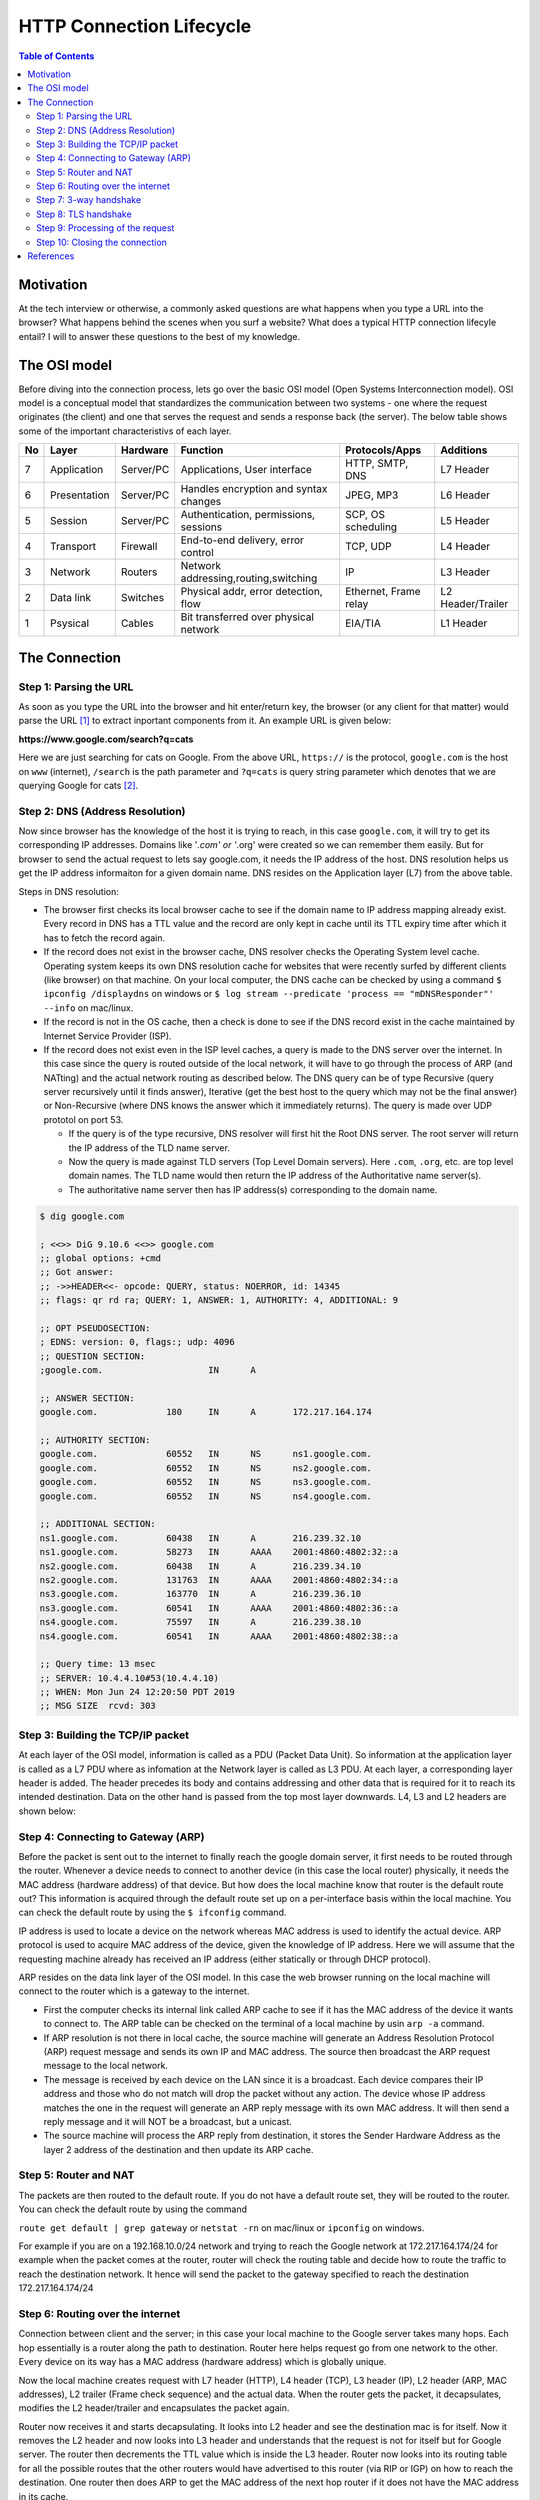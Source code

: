 =========================
HTTP Connection Lifecycle
=========================

.. contents:: Table of Contents


Motivation
==========

At the tech interview or otherwise, a commonly asked questions are what happens when you type a URL into the browser? What happens behind the scenes when you surf a website? What does a typical HTTP connection lifecyle entail? I will to answer these questions to the best of my knowledge.


The OSI model
=============

Before diving into the connection process, lets go over the basic OSI model (Open Systems Interconnection model). OSI model is a conceptual model that standardizes the communication between two systems - one where the request originates (the client) and one that serves the request and sends a response back (the server). The below table shows some of the important characteristivs of each layer.

+--+--------------+-----------+--------------------------------------+-----------------------+------------------+
|No|Layer         | Hardware  | Function                             | Protocols/Apps        | Additions        |
+==+==============+===========+======================================+=======================+==================+
|7 |Application   | Server/PC | Applications, User interface         | HTTP, SMTP, DNS       | L7 Header        |
+--+--------------+-----------+--------------------------------------+-----------------------+------------------+
|6 | Presentation | Server/PC | Handles encryption and syntax changes| JPEG, MP3             | L6 Header        |
+--+--------------+-----------+--------------------------------------+-----------------------+------------------+
|5 | Session      | Server/PC | Authentication, permissions, sessions| SCP, OS scheduling    | L5 Header        |
+--+--------------+-----------+--------------------------------------+-----------------------+------------------+
|4 |Transport     | Firewall  | End-to-end delivery, error control   | TCP, UDP              | L4 Header        |
+--+--------------+-----------+--------------------------------------+-----------------------+------------------+
|3 |Network       | Routers   | Network addressing,routing,switching | IP                    | L3 Header        |
+--+--------------+-----------+--------------------------------------+-----------------------+------------------+
|2 |Data link     | Switches  | Physical addr, error detection, flow | Ethernet, Frame relay | L2 Header/Trailer|
+--+--------------+-----------+--------------------------------------+-----------------------+------------------+
|1 |Psysical      | Cables    | Bit transferred over physical network| EIA/TIA               | L1 Header        |
+--+--------------+-----------+--------------------------------------+-----------------------+------------------+


The Connection
==============


Step 1: Parsing the URL
-----------------------

As soon as you type the URL into the browser and hit enter/return key, the browser (or any client for that matter) would parse the URL [#url]_ to extract inportant components from it. An example URL is given below:

**https://www.google.com/search?q=cats**

Here we are just searching for cats on Google. From the above URL, ``https://`` is the protocol, ``google.com`` is the host on ``www`` (internet), ``/search`` is the path parameter and ``?q=cats`` is query string parameter which denotes that we are querying Google for cats [#components_of_url]_.


Step 2: DNS (Address Resolution)
--------------------------------

Now since browser has the knowledge of the host it is trying to reach, in this case ``google.com``, it will try to get its corresponding IP addresses. Domains like '*.com' or '*.org' were created so we can remember them easily. But for browser to send the actual request to lets say google.com, it needs the IP address of the host. DNS resolution helps us get the IP address informaiton for a given domain name. DNS resides on the Application layer (L7) from the above table.

Steps in DNS resolution:

* The browser first checks its local browser cache to see if the domain name to IP address mapping already exist. Every record in DNS has a TTL value and the record are only kept in cache until its TTL expiry time after which it has to fetch the record again.

* If the record does not exist in the browser cache, DNS resolver checks the Operating System level cache. Operating system keeps its own DNS resolution cache for websites that were recently surfed by different clients (like browser) on that machine. On your local computer, the DNS cache can be checked by using a command ``$ ipconfig /displaydns`` on windows or ``$ log stream --predicate 'process == "mDNSResponder"' --info`` on mac/linux.

* If the record is not in the OS cache, then a check is done to see if the DNS record exist in the cache maintained by Internet Service Provider (ISP).

* If the record does not exist even in the ISP level caches, a query is made to the DNS server over the internet. In this case since the query is routed outside of the local network, it will have to go through the process of ARP (and NATting) and the actual network routing as described below. The DNS query can be of type Recursive (query server recursively until it finds answer), Iterative (get the best host to the query which may not be the final answer) or Non-Recursive (where DNS knows the answer which it immediately returns). The query is made over UDP prototol on port 53. 

  * If the query is of the type recursive, DNS resolver will first hit the Root DNS server. The root server will return the IP address of the TLD name server.

  * Now the query is made against TLD servers (Top Level Domain servers). Here ``.com``, ``.org``, etc. are top level domain names. The TLD name would then return the IP address of the Authoritative name server(s).

  * The authoritative name server then has IP address(s) corresponding to the domain name.

.. code:: bash

	$ dig google.com

	; <<>> DiG 9.10.6 <<>> google.com
	;; global options: +cmd
	;; Got answer:
	;; ->>HEADER<<- opcode: QUERY, status: NOERROR, id: 14345
	;; flags: qr rd ra; QUERY: 1, ANSWER: 1, AUTHORITY: 4, ADDITIONAL: 9

	;; OPT PSEUDOSECTION:
	; EDNS: version: 0, flags:; udp: 4096
	;; QUESTION SECTION:
	;google.com.			IN	A

	;; ANSWER SECTION:
	google.com.		180	IN	A	172.217.164.174

	;; AUTHORITY SECTION:
	google.com.		60552	IN	NS	ns1.google.com.
	google.com.		60552	IN	NS	ns2.google.com.
	google.com.		60552	IN	NS	ns3.google.com.
	google.com.		60552	IN	NS	ns4.google.com.

	;; ADDITIONAL SECTION:
	ns1.google.com.		60438	IN	A	216.239.32.10
	ns1.google.com.		58273	IN	AAAA	2001:4860:4802:32::a
	ns2.google.com.		60438	IN	A	216.239.34.10
	ns2.google.com.		131763	IN	AAAA	2001:4860:4802:34::a
	ns3.google.com.		163770	IN	A	216.239.36.10
	ns3.google.com.		60541	IN	AAAA	2001:4860:4802:36::a
	ns4.google.com.		75597	IN	A	216.239.38.10
	ns4.google.com.		60541	IN	AAAA	2001:4860:4802:38::a

	;; Query time: 13 msec
	;; SERVER: 10.4.4.10#53(10.4.4.10)
	;; WHEN: Mon Jun 24 12:20:50 PDT 2019
	;; MSG SIZE  rcvd: 303


Step 3: Building the TCP/IP packet
----------------------------------

At each layer of the OSI model, information is called as a PDU (Packet Data Unit). So information at the application layer is called as a L7 PDU where as infomation at the Network layer is called as L3 PDU. At each layer, a corresponding layer header is added. The header precedes its body and contains addressing and other data that is required for it to reach its intended destination. Data on the other hand is passed from the top most layer downwards. L4, L3 and L2 headers are shown below:

.. image:: images/ip_packet.png
   :align: center
   :width: 150pt


.. image:: images/tcp_packet.png
   :align: center
   :width: 150pt


.. image:: images/data_link_header_pdu.png
   :align: center
   :width: 150pt

Step 4: Connecting to Gateway (ARP)
-----------------------------------

Before the packet is sent out to the internet to finally reach the google domain server, it first needs to be routed through the router. Whenever a device needs to connect to another device (in this case the local router) physically, it needs the MAC address (hardware address) of that device. But how does the local machine know that router is the default route out? This information is acquired through the default route set up on a per-interface basis within the local machine. You can check the default route by using the ``$ ifconfig`` command.

IP address is used to locate a device on the network whereas MAC address is used to identify the actual device. ARP protocol is used to acquire MAC address of the device, given the knowledge of IP address. Here we will assume that the requesting machine already has received an IP address (either statically or through DHCP protocol).

ARP resides on the data link layer of the OSI model. In this case the web browser running on the local machine will connect to the router which is a gateway to the internet. 

* First the computer checks its internal link called ARP cache to see if it has the MAC address of the device it wants to connect to. The ARP table can be checked on the terminal of a local machine by usin ``arp -a`` command.

* If ARP resolution is not there in local cache, the source machine will generate an Address Resolution Protocol (ARP) request message and sends its own IP and MAC address. The source then broadcast the ARP request message to the local network.

* The message is received by each device on the LAN since it is a broadcast. Each device compares their IP address and those who do not match will drop the packet without any action. The device whose IP address matches the one in the request will generate an ARP reply message with its own MAC address. It will then send a reply message and it will NOT be a broadcast, but a unicast.

* The source machine will process the ARP reply from destination, it stores the Sender Hardware Address as the layer 2 address of the destination and then update its ARP cache. 


Step 5: Router and NAT
----------------------

The packets are then routed to the default route. If you do not have a default route set, they will be routed to the router. You can check the default route by using the command 

``route get default | grep gateway`` or ``netstat -rn`` on mac/linux or ``ipconfig`` on windows. 

For example if you are on a 192.168.10.0/24 network and trying to reach the Google network at 172.217.164.174/24 for example when the packet comes at the router, router will check the routing table and decide how to route the traffic to reach the destination network. It hence will send the packet to the gateway specified to reach the destination 172.217.164.174/24


Step 6: Routing over the internet
---------------------------------

Connection between client and the server; in this case your local machine to the Google server takes many hops. Each hop essentially is a router along the path to destination. Router here helps request go from one network to the other. Every device on its way has a MAC address (hardware address) which is globally unique.

Now the local machine creates request with L7 header (HTTP), L4 header (TCP), L3 header (IP), L2 header (ARP, MAC addresses), L2 trailer (Frame check sequence) and the actual data. When the router gets the packet, it decapsulates, modifies the L2 header/trailer and encapsulates the packet again.

Router now receives it and starts decapsulating. It looks into L2 header and see the destination mac is for itself. Now it removes the L2 header and now looks into L3 header and understands that the request is not for itself but for Google server. The router then decrements the TTL value which is inside the L3 header. Router now looks into its routing table for all the possible routes that the other routers would have advertised to this router (via RIP or IGP) on how to reach the destination. One router then does ARP to get the MAC address of the next hop router if it does not have the MAC address in its cache.

Router then also adds CRC which goes on to the L2 trailer. This helps the next router to know that no issues on the routes occurred that made the packet to go corrupt across the wire. If it has gone corrupt, it will drop the frame. 

In this case, the router modified the L2 header and L2 trailer but it did not touch the L3 header and hence no header above it.

Source port no. will be an ephimeral port number and destination port number will be 80.


Step 7: 3-way handshake
-----------------------

TCP - Reliable and same order service. The first thing that the local machine will do is to establish a three-way handshake with the Google server now since it knows the route to the server. Connection establishment helps to finalize on some state variables like MSS size, initial sequence number, ACK type, buffer size, etc.

In this case source as well as destination port in TCP header is 16 bits so 2^16 is 65535. Source port is used to identify the client application whereas destination port is used to identify the service or the demon running on the web server.

Client (web browser) picks up any port from 49152 - 65535. This makes sure that no 2 applications uses the same port.Port address along with the IP address is called as TCP socket. Destination port is the port 80 in the IP packet.

Begin Communication:

* Before starting anything, the client (web browser) needs to see if a connection to the web server is available. For this we need to fill source port, destination port, source IP and Destination IP with sequence number = 0. Sequence numbers are assigned by client but is required by server. Acknowledgement numbers are assigned by server but used by client. In step 1, the ACK field is not set since there is nothing to acknowledge (SYN)

* In step 2, when server responds, it flips the source and destination ports. In server's response, it put a random sequence number say = 1000 and ACK = 1. In this case Sync is set and so does the ACK flag (SYN,ACK)

* In step 3, when client responds back, it will have the same port as it is the same session and now will ACK for the SYN, ACK of step 2. Sequence number will be 1 and acknowledgement number 1001

With the three above steps, TCP handshake is successful between client and the server and both has now agreed to the common rules for data transfer.

Step 8: TLS handshake
---------------------

After the TCP handshake, TLS handshake takes place if you are connecting to a secure website. With TLS handshake, the client and the server agrees to the common terms of secure communication.

* The client computer sends a ClientHello message to the server with its Transport Layer Security (TLS) version, list of cipher algorithms and compression methods available.
* The server replies with a ServerHello message to the client with the TLS version, selected cipher, selected compression methods and the server's public certificate signed by a CA (Certificate Authority). The certificate contains a public key that will be used by the client to encrypt the rest of the handshake until a symmetric key can be agreed upon.
* The client verifies the server digital certificate against its list of trusted CAs. If trust can be established based on the CA, the client generates a string of pseudo-random bytes and encrypts this with the server's public key. These random bytes can be used to determine the symmetric key.
* The server decrypts the random bytes using its private key and uses these bytes to generate its own copy of the symmetric master key.
* The client sends a Finished message to the server, encrypting a hash of the transmission up to this point with the symmetric key.
* The server generates its own hash, and then decrypts the client-sent hash to verify that it matches. If it does, it sends its own Finished message to the client, also encrypted with the symmetric key.
From now on the TLS session transmits the application (HTTP) data encrypted with the agreed symmetric key.


Step 9: Processing of the request
---------------------------------

Server processes the requests and sends back an appropriate response. When the request comes to the server on port 80 (HTTP) or port 443 (HTTPS) a web server like Apache or Nginx listens to port 443, handles the connection of the request and routes it to another ephimeral port on which the web service is running.

Step 10: Closing the connection
-------------------------------

Any HTTP client, server, or proxy can close a TCP transport connection at any time. For example when the client detects that the data transfer is over and the open connection channel is no longer required, it sends a connection closing request to the server. The nex time, client wants to communicate with the server, a new connection needs to be established between the two machines.

References
==========

.. [#url] `The URL standard <https://tools.ietf.org/html/rfc3986>`__

.. [#components_of_url] `Components or URL <https://www.ibm.com/support/knowledgecenter/en/SSGMCP_5.1.0/com.ibm.cics.ts.internet.doc/topics/dfhtl_uricomp.html>`__
